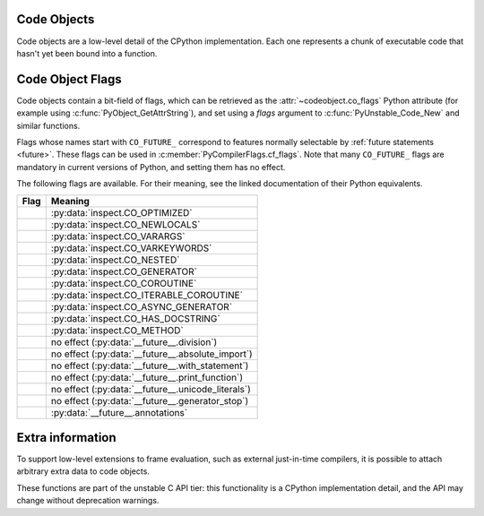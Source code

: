 .. highlight:: c

.. index:: object; code, code object

.. _codeobjects:

Code Objects
------------

.. sectionauthor:: Jeffrey Yasskin <jyasskin@gmail.com>

Code objects are a low-level detail of the CPython implementation.
Each one represents a chunk of executable code that hasn't yet been
bound into a function.

.. c:type:: PyCodeObject

   The C structure of the objects used to describe code objects.  The
   fields of this type are subject to change at any time.


.. c:var:: PyTypeObject PyCode_Type

   This is an instance of :c:type:`PyTypeObject` representing the Python
   :ref:`code object <code-objects>`.


.. c:function:: int PyCode_Check(PyObject *co)

   Return true if *co* is a :ref:`code object <code-objects>`.
   This function always succeeds.

.. c:function:: Py_ssize_t PyCode_GetNumFree(PyCodeObject *co)

   Return the number of :term:`free (closure) variables <closure variable>`
   in a code object.

.. c:function:: int PyUnstable_Code_GetFirstFree(PyCodeObject *co)

   Return the position of the first :term:`free (closure) variable <closure variable>`
   in a code object.

   .. versionchanged:: 3.13

      Renamed from ``PyCode_GetFirstFree`` as part of :ref:`unstable-c-api`.
      The old name is deprecated, but will remain available until the
      signature changes again.

.. c:function:: PyCodeObject* PyUnstable_Code_New(int argcount, int kwonlyargcount, int nlocals, int stacksize, int flags, PyObject *code, PyObject *consts, PyObject *names, PyObject *varnames, PyObject *freevars, PyObject *cellvars, PyObject *filename, PyObject *name, PyObject *qualname, int firstlineno, PyObject *linetable, PyObject *exceptiontable)

   Return a new code object.  If you need a dummy code object to create a frame,
   use :c:func:`PyCode_NewEmpty` instead.

   Since the definition of the bytecode changes often, calling
   :c:func:`PyUnstable_Code_New` directly can bind you to a precise Python version.

   The many arguments of this function are inter-dependent in complex
   ways, meaning that subtle changes to values are likely to result in incorrect
   execution or VM crashes. Use this function only with extreme care.

   .. versionchanged:: 3.11
      Added ``qualname`` and ``exceptiontable`` parameters.

   .. index:: single: PyCode_New (C function)

   .. versionchanged:: 3.12

      Renamed from ``PyCode_New`` as part of :ref:`unstable-c-api`.
      The old name is deprecated, but will remain available until the
      signature changes again.

.. c:function:: PyCodeObject* PyUnstable_Code_NewWithPosOnlyArgs(int argcount, int posonlyargcount, int kwonlyargcount, int nlocals, int stacksize, int flags, PyObject *code, PyObject *consts, PyObject *names, PyObject *varnames, PyObject *freevars, PyObject *cellvars, PyObject *filename, PyObject *name, PyObject *qualname, int firstlineno, PyObject *linetable, PyObject *exceptiontable)

   Similar to :c:func:`PyUnstable_Code_New`, but with an extra "posonlyargcount" for positional-only arguments.
   The same caveats that apply to ``PyUnstable_Code_New`` also apply to this function.

   .. index:: single: PyCode_NewWithPosOnlyArgs (C function)

   .. versionadded:: 3.8 as ``PyCode_NewWithPosOnlyArgs``

   .. versionchanged:: 3.11
      Added ``qualname`` and  ``exceptiontable`` parameters.

   .. versionchanged:: 3.12

      Renamed to ``PyUnstable_Code_NewWithPosOnlyArgs``.
      The old name is deprecated, but will remain available until the
      signature changes again.

.. c:function:: PyCodeObject* PyCode_NewEmpty(const char *filename, const char *funcname, int firstlineno)

   Return a new empty code object with the specified filename,
   function name, and first line number. The resulting code
   object will raise an ``Exception`` if executed.

.. c:function:: int PyCode_Addr2Line(PyCodeObject *co, int byte_offset)

    Return the line number of the instruction that occurs on or before ``byte_offset`` and ends after it.
    If you just need the line number of a frame, use :c:func:`PyFrame_GetLineNumber` instead.

    For efficiently iterating over the line numbers in a code object, use :pep:`the API described in PEP 626
    <0626#out-of-process-debuggers-and-profilers>`.

.. c:function:: int PyCode_Addr2Location(PyObject *co, int byte_offset, int *start_line, int *start_column, int *end_line, int *end_column)

   Sets the passed ``int`` pointers to the source code line and column numbers
   for the instruction at ``byte_offset``. Sets the value to ``0`` when
   information is not available for any particular element.

   Returns ``1`` if the function succeeds and 0 otherwise.

   .. versionadded:: 3.11

.. c:function:: PyObject* PyCode_GetCode(PyCodeObject *co)

   Equivalent to the Python code ``getattr(co, 'co_code')``.
   Returns a strong reference to a :c:type:`PyBytesObject` representing the
   bytecode in a code object. On error, ``NULL`` is returned and an exception
   is raised.

   This ``PyBytesObject`` may be created on-demand by the interpreter and does
   not necessarily represent the bytecode actually executed by CPython. The
   primary use case for this function is debuggers and profilers.

   .. versionadded:: 3.11

.. c:function:: PyObject* PyCode_GetVarnames(PyCodeObject *co)

   Equivalent to the Python code ``getattr(co, 'co_varnames')``.
   Returns a new reference to a :c:type:`PyTupleObject` containing the names of
   the local variables. On error, ``NULL`` is returned and an exception
   is raised.

   .. versionadded:: 3.11

.. c:function:: PyObject* PyCode_GetCellvars(PyCodeObject *co)

   Equivalent to the Python code ``getattr(co, 'co_cellvars')``.
   Returns a new reference to a :c:type:`PyTupleObject` containing the names of
   the local variables that are referenced by nested functions. On error, ``NULL``
   is returned and an exception is raised.

   .. versionadded:: 3.11

.. c:function:: PyObject* PyCode_GetFreevars(PyCodeObject *co)

   Equivalent to the Python code ``getattr(co, 'co_freevars')``.
   Returns a new reference to a :c:type:`PyTupleObject` containing the names of
   the :term:`free (closure) variables <closure variable>`. On error, ``NULL`` is returned
   and an exception is raised.

   .. versionadded:: 3.11

.. c:function:: int PyCode_AddWatcher(PyCode_WatchCallback callback)

   Register *callback* as a code object watcher for the current interpreter.
   Return an ID which may be passed to :c:func:`PyCode_ClearWatcher`.
   In case of error (e.g. no more watcher IDs available),
   return ``-1`` and set an exception.

   .. versionadded:: 3.12

.. c:function:: int PyCode_ClearWatcher(int watcher_id)

   Clear watcher identified by *watcher_id* previously returned from
   :c:func:`PyCode_AddWatcher` for the current interpreter.
   Return ``0`` on success, or ``-1`` and set an exception on error
   (e.g. if the given *watcher_id* was never registered.)

   .. versionadded:: 3.12

.. c:type:: PyCodeEvent

   Enumeration of possible code object watcher events:
   - ``PY_CODE_EVENT_CREATE``
   - ``PY_CODE_EVENT_DESTROY``

   .. versionadded:: 3.12

.. c:type:: int (*PyCode_WatchCallback)(PyCodeEvent event, PyCodeObject* co)

   Type of a code object watcher callback function.

   If *event* is ``PY_CODE_EVENT_CREATE``, then the callback is invoked
   after *co* has been fully initialized. Otherwise, the callback is invoked
   before the destruction of *co* takes place, so the prior state of *co*
   can be inspected.

   If *event* is ``PY_CODE_EVENT_DESTROY``, taking a reference in the callback
   to the about-to-be-destroyed code object will resurrect it and prevent it
   from being freed at this time. When the resurrected object is destroyed
   later, any watcher callbacks active at that time will be called again.

   Users of this API should not rely on internal runtime implementation
   details. Such details may include, but are not limited to, the exact
   order and timing of creation and destruction of code objects. While
   changes in these details may result in differences observable by watchers
   (including whether a callback is invoked or not), it does not change
   the semantics of the Python code being executed.

   If the callback sets an exception, it must return ``-1``; this exception will
   be printed as an unraisable exception using :c:func:`PyErr_WriteUnraisable`.
   Otherwise it should return ``0``.

   There may already be a pending exception set on entry to the callback. In
   this case, the callback should return ``0`` with the same exception still
   set. This means the callback may not call any other API that can set an
   exception unless it saves and clears the exception state first, and restores
   it before returning.

   .. versionadded:: 3.12


.. _c_codeobject_flags:

Code Object Flags
-----------------

Code objects contain a bit-field of flags, which can be retrieved as the
:attr:`~codeobject.co_flags` Python attribute (for example using
:c:func:`PyObject_GetAttrString`), and set using a *flags* argument to
:c:func:`PyUnstable_Code_New` and similar functions.

Flags whose names start with ``CO_FUTURE_`` correspond to features normally
selectable by :ref:`future statements <future>`. These flags can be used in
:c:member:`PyCompilerFlags.cf_flags`.
Note that many ``CO_FUTURE_`` flags are mandatory in current versions of
Python, and setting them has no effect.

The following flags are available.
For their meaning, see the linked documentation of their Python equivalents.


.. list-table::
   :widths: auto
   :header-rows: 1

   * * Flag
     * Meaning
   * * .. c:macro:: CO_OPTIMIZED
     * :py:data:`inspect.CO_OPTIMIZED`
   * * .. c:macro:: CO_NEWLOCALS
     * :py:data:`inspect.CO_NEWLOCALS`
   * * .. c:macro:: CO_VARARGS
     * :py:data:`inspect.CO_VARARGS`
   * * .. c:macro:: CO_VARKEYWORDS
     * :py:data:`inspect.CO_VARKEYWORDS`
   * * .. c:macro:: CO_NESTED
     * :py:data:`inspect.CO_NESTED`
   * * .. c:macro:: CO_GENERATOR
     * :py:data:`inspect.CO_GENERATOR`
   * * .. c:macro:: CO_COROUTINE
     * :py:data:`inspect.CO_COROUTINE`
   * * .. c:macro:: CO_ITERABLE_COROUTINE
     * :py:data:`inspect.CO_ITERABLE_COROUTINE`
   * * .. c:macro:: CO_ASYNC_GENERATOR
     * :py:data:`inspect.CO_ASYNC_GENERATOR`
   * * .. c:macro:: CO_HAS_DOCSTRING
     * :py:data:`inspect.CO_HAS_DOCSTRING`
   * * .. c:macro:: CO_METHOD
     * :py:data:`inspect.CO_METHOD`

   * * .. c:macro:: CO_FUTURE_DIVISION
     * no effect (:py:data:`__future__.division`)
   * * .. c:macro:: CO_FUTURE_ABSOLUTE_IMPORT
     * no effect (:py:data:`__future__.absolute_import`)
   * * .. c:macro:: CO_FUTURE_WITH_STATEMENT
     * no effect (:py:data:`__future__.with_statement`)
   * * .. c:macro:: CO_FUTURE_PRINT_FUNCTION
     * no effect (:py:data:`__future__.print_function`)
   * * .. c:macro:: CO_FUTURE_UNICODE_LITERALS
     * no effect (:py:data:`__future__.unicode_literals`)
   * * .. c:macro:: CO_FUTURE_GENERATOR_STOP
     * no effect (:py:data:`__future__.generator_stop`)
   * * .. c:macro:: CO_FUTURE_ANNOTATIONS
     * :py:data:`__future__.annotations`


Extra information
-----------------

To support low-level extensions to frame evaluation, such as external
just-in-time compilers, it is possible to attach arbitrary extra data to
code objects.

These functions are part of the unstable C API tier:
this functionality is a CPython implementation detail, and the API
may change without deprecation warnings.

.. c:function:: Py_ssize_t PyUnstable_Eval_RequestCodeExtraIndex(freefunc free)

   Return a new opaque index value used to adding data to code objects.

   You generally call this function once (per interpreter) and use the result
   with ``PyCode_GetExtra`` and ``PyCode_SetExtra`` to manipulate
   data on individual code objects.

   If *free* is not ``NULL``: when a code object is deallocated,
   *free* will be called on non-``NULL`` data stored under the new index.
   Use :c:func:`Py_DecRef` when storing :c:type:`PyObject`.

   .. index:: single: _PyEval_RequestCodeExtraIndex (C function)

   .. versionadded:: 3.6 as ``_PyEval_RequestCodeExtraIndex``

   .. versionchanged:: 3.12

     Renamed to ``PyUnstable_Eval_RequestCodeExtraIndex``.
     The old private name is deprecated, but will be available until the API
     changes.

.. c:function:: int PyUnstable_Code_GetExtra(PyObject *code, Py_ssize_t index, void **extra)

   Set *extra* to the extra data stored under the given index.
   Return 0 on success. Set an exception and return -1 on failure.

   If no data was set under the index, set *extra* to ``NULL`` and return
   0 without setting an exception.

   .. index:: single: _PyCode_GetExtra (C function)

   .. versionadded:: 3.6 as ``_PyCode_GetExtra``

   .. versionchanged:: 3.12

     Renamed to ``PyUnstable_Code_GetExtra``.
     The old private name is deprecated, but will be available until the API
     changes.

.. c:function:: int PyUnstable_Code_SetExtra(PyObject *code, Py_ssize_t index, void *extra)

   Set the extra data stored under the given index to *extra*.
   Return 0 on success. Set an exception and return -1 on failure.

   .. index:: single: _PyCode_SetExtra (C function)

   .. versionadded:: 3.6 as ``_PyCode_SetExtra``

   .. versionchanged:: 3.12

     Renamed to ``PyUnstable_Code_SetExtra``.
     The old private name is deprecated, but will be available until the API
     changes.
